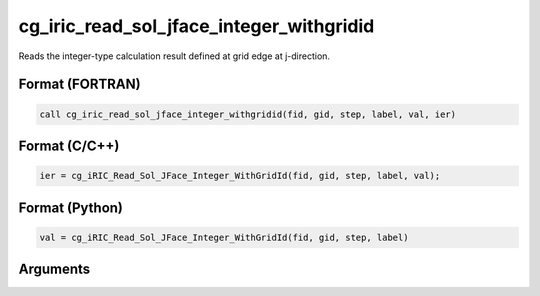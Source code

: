 cg_iric_read_sol_jface_integer_withgridid
===========================================

Reads the integer-type calculation result defined at grid edge at j-direction.

Format (FORTRAN)
------------------
.. code-block:: fortran

   call cg_iric_read_sol_jface_integer_withgridid(fid, gid, step, label, val, ier)

Format (C/C++)
----------------
.. code-block:: c

   ier = cg_iRIC_Read_Sol_JFace_Integer_WithGridId(fid, gid, step, label, val);

Format (Python)
----------------
.. code-block:: python

   val = cg_iRIC_Read_Sol_JFace_Integer_WithGridId(fid, gid, step, label)

Arguments
---------

.. csv-table:: Arguments of cg_iric_read_sol_jface_integer_withgridid
   :file: cg_iric_read_sol_jface_integer_withgridid_args.csv
   :header-rows: 1
